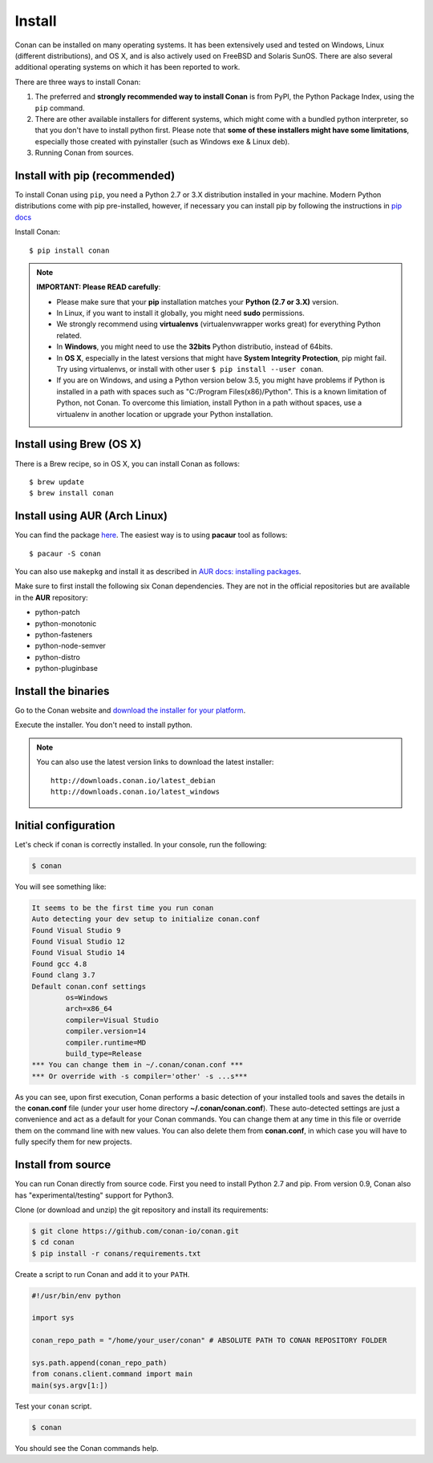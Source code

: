 .. _install:

Install
=======

Conan can be installed on many operating systems. It has been extensively used and tested on Windows, Linux (different distributions),
and OS X, and is also actively used on FreeBSD and Solaris SunOS. There are also several additional operating systems on which it has been reported to work.

There are three ways to install Conan:

1. The preferred and **strongly recommended way to install Conan** is from PyPI, the Python Package Index,
   using the ``pip`` command.
2. There are other available installers for different systems, which might come with a bundled
   python interpreter, so that you don't have to install python first. Please note that **some of these installers might have some limitations**, especially those created with pyinstaller (such as Windows exe & Linux deb).
3. Running Conan from sources.

Install with pip (recommended)
------------------------------

To install Conan using ``pip``, you need a Python 2.7 or 3.X distribution installed in your machine. Modern Python distributions come
with pip pre-installed, however, if necessary you can install pip by following the instructions in `pip docs`_

Install Conan:

::

    $ pip install conan

.. note::

    **IMPORTANT: Please READ carefully**:

    - Please make sure that your **pip** installation matches your **Python (2.7 or 3.X)** version.
    - In Linux, if you want to install it globally, you might need **sudo** permissions.
    - We strongly recommend using **virtualenvs** (virtualenvwrapper works great) for everything Python related.
    - In **Windows**, you might need to use the **32bits** Python distributio, instead of 64bits.
    - In **OS X**, especially in the latest versions that might have **System Integrity Protection**, pip might fail. Try using virtualenvs, or install with other user ``$ pip install --user conan``.
    - If you are on Windows, and using a Python version below 3.5, you might have problems if Python is installed in a path with spaces such as "C:/Program Files(x86)/Python". This is a known limitation of Python, not Conan. To overcome this limiation, install Python in a path without spaces, use a virtualenv in another location or upgrade your Python installation.


Install using Brew (OS X)
-------------------------
There is a Brew recipe, so in OS X, you can install Conan as follows:

::

    $ brew update
    $ brew install conan
    
    
Install using AUR (Arch Linux)
------------------------------
You can find the package `here <https://aur.archlinux.org/packages/conan/>`_.
The easiest way is to using **pacaur** tool as follows:

::

    $ pacaur -S conan


You can also use ``makepkg`` and install it as described in `AUR docs: installing packages <https://wiki.archlinux.org/index.php/Arch_User_Repository>`_.

Make sure to first install the following six Conan dependencies. They are not in the official
repositories but are available in the **AUR** repository:

- python-patch 
- python-monotonic
- python-fasteners
- python-node-semver
- python-distro
- python-pluginbase


Install the binaries
--------------------

Go to the Conan website and `download the installer for your platform <https://www.conan.io/downloads>`_.

Execute the installer. You don't need to install python.

.. note::

    You can also use the latest version links to download the latest installer:

    :: 
    
        http://downloads.conan.io/latest_debian
        http://downloads.conan.io/latest_windows


Initial configuration
---------------------

Let's check if conan is correctly installed. In your console, run the following:

.. code-block:: bash

   $ conan

You will see something like:

.. code-block:: bash

   It seems to be the first time you run conan
   Auto detecting your dev setup to initialize conan.conf
   Found Visual Studio 9
   Found Visual Studio 12
   Found Visual Studio 14
   Found gcc 4.8
   Found clang 3.7
   Default conan.conf settings
           os=Windows
           arch=x86_64
           compiler=Visual Studio
           compiler.version=14
           compiler.runtime=MD
           build_type=Release
   *** You can change them in ~/.conan/conan.conf ***
   *** Or override with -s compiler='other' -s ...s***

As you can see, upon first execution, Conan performs a basic detection of your installed tools and
saves the details in the **conan.conf** file (under your user home directory **~/.conan/conan.conf**).
These auto-detected settings are just a convenience and act as a default for your Conan commands.
You can change them at any time in this file or override them on the command line with new values.
You can also delete them from **conan.conf**, in which case you will have to fully specify them for
new projects.


Install from source
-------------------

You can run Conan directly from source code. First you need to install Python 2.7 and pip.
From version 0.9, Conan also has "experimental/testing" support for Python3.

Clone (or download and unzip) the git repository and install its requirements:

.. code-block:: bash

    $ git clone https://github.com/conan-io/conan.git
    $ cd conan
    $ pip install -r conans/requirements.txt

Create a script to run Conan and add it to your ``PATH``.

.. code-block:: text

    #!/usr/bin/env python

    import sys

    conan_repo_path = "/home/your_user/conan" # ABSOLUTE PATH TO CONAN REPOSITORY FOLDER

    sys.path.append(conan_repo_path)
    from conans.client.command import main
    main(sys.argv[1:])

Test your ``conan`` script.

.. code-block:: bash

    $ conan

You should see the Conan commands help.


.. _`pip docs`: https://pip.pypa.io/en/stable/installing/
